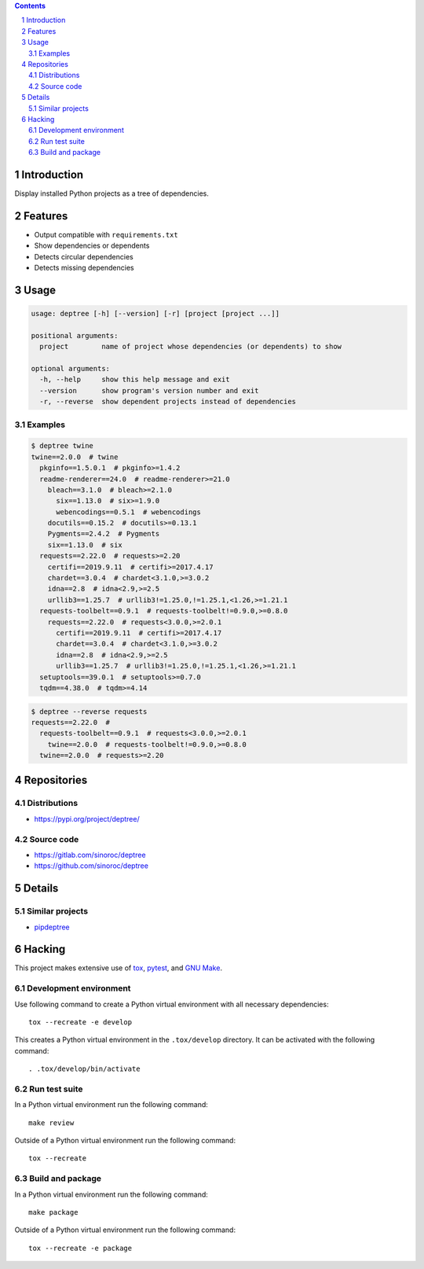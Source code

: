 ..


.. contents::

.. sectnum::


Introduction
============

Display installed Python projects as a tree of dependencies.


Features
========

* Output compatible with ``requirements.txt``

* Show dependencies or dependents

* Detects circular dependencies

* Detects missing dependencies


Usage
=====

.. code::

    usage: deptree [-h] [--version] [-r] [project [project ...]]

    positional arguments:
      project        name of project whose dependencies (or dependents) to show

    optional arguments:
      -h, --help     show this help message and exit
      --version      show program's version number and exit
      -r, --reverse  show dependent projects instead of dependencies


Examples
--------

.. code::

    $ deptree twine
    twine==2.0.0  # twine
      pkginfo==1.5.0.1  # pkginfo>=1.4.2
      readme-renderer==24.0  # readme-renderer>=21.0
        bleach==3.1.0  # bleach>=2.1.0
          six==1.13.0  # six>=1.9.0
          webencodings==0.5.1  # webencodings
        docutils==0.15.2  # docutils>=0.13.1
        Pygments==2.4.2  # Pygments
        six==1.13.0  # six
      requests==2.22.0  # requests>=2.20
        certifi==2019.9.11  # certifi>=2017.4.17
        chardet==3.0.4  # chardet<3.1.0,>=3.0.2
        idna==2.8  # idna<2.9,>=2.5
        urllib3==1.25.7  # urllib3!=1.25.0,!=1.25.1,<1.26,>=1.21.1
      requests-toolbelt==0.9.1  # requests-toolbelt!=0.9.0,>=0.8.0
        requests==2.22.0  # requests<3.0.0,>=2.0.1
          certifi==2019.9.11  # certifi>=2017.4.17
          chardet==3.0.4  # chardet<3.1.0,>=3.0.2
          idna==2.8  # idna<2.9,>=2.5
          urllib3==1.25.7  # urllib3!=1.25.0,!=1.25.1,<1.26,>=1.21.1
      setuptools==39.0.1  # setuptools>=0.7.0
      tqdm==4.38.0  # tqdm>=4.14

.. code::

    $ deptree --reverse requests
    requests==2.22.0  #
      requests-toolbelt==0.9.1  # requests<3.0.0,>=2.0.1
        twine==2.0.0  # requests-toolbelt!=0.9.0,>=0.8.0
      twine==2.0.0  # requests>=2.20


Repositories
============

Distributions
-------------

* https://pypi.org/project/deptree/


Source code
-----------

* https://gitlab.com/sinoroc/deptree
* https://github.com/sinoroc/deptree


Details
=======

Similar projects
----------------

* `pipdeptree`_


Hacking
=======

This project makes extensive use of `tox`_, `pytest`_, and `GNU Make`_.


Development environment
-----------------------

Use following command to create a Python virtual environment with all
necessary dependencies::

    tox --recreate -e develop

This creates a Python virtual environment in the ``.tox/develop`` directory. It
can be activated with the following command::

    . .tox/develop/bin/activate


Run test suite
--------------

In a Python virtual environment run the following command::

    make review

Outside of a Python virtual environment run the following command::

    tox --recreate


Build and package
-----------------

In a Python virtual environment run the following command::

    make package

Outside of a Python virtual environment run the following command::

    tox --recreate -e package


.. Links

.. _`GNU Make`: https://www.gnu.org/software/make/
.. _`pipdeptree`: https://pypi.org/project/pipdeptree/
.. _`pytest`: https://pytest.org/
.. _`tox`: https://tox.readthedocs.io/


.. EOF
